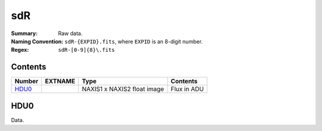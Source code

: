 ===
sdR
===

:Summary: Raw data.
:Naming Convention: ``sdR-{EXPID}.fits``, where ``EXPID`` is an 8-digit number.
:Regex: ``sdR-[0-9]{8}\.fits``

Contents
========

====== ======== =========================== ===========
Number EXTNAME  Type                        Contents
====== ======== =========================== ===========
HDU0_           NAXIS1 x NAXIS2 float image Flux in ADU
====== ======== =========================== ===========

HDU0
====

Data.
